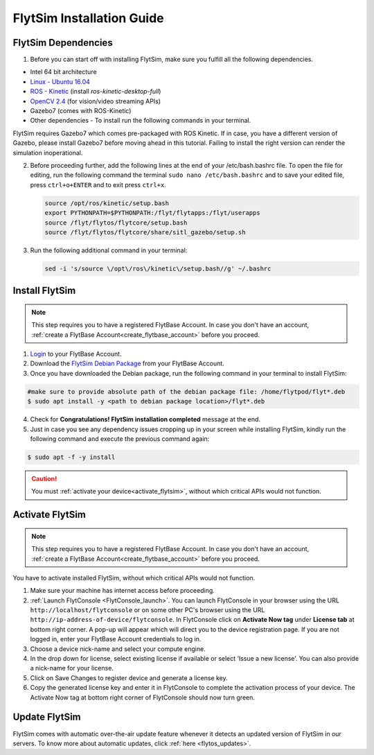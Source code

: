 .. _FlytSim Installation Guide: 

FlytSim Installation Guide
==========================

FlytSim Dependencies
^^^^^^^^^^^^^^^^^^^^

1. Before you can start off with installing FlytSim, make sure you fulfill all the following dependencies.

* Intel 64 bit architecture
* `Linux - Ubuntu 16.04`_
* `ROS - Kinetic`_ (install *ros-kinetic-desktop-full*)
* `OpenCV 2.4`_ (for vision/video streaming APIs)
* Gazebo7 (comes with ROS-Kinetic)
* Other dependencies - To install run the following commands in your terminal.

  .. literalinclude:: include/flytos_dependency.sh
     :language: bash

FlytSim requires Gazebo7 which comes pre-packaged with ROS Kinetic. If in case, you have a different version of Gazebo, please install Gazebo7 before moving ahead in this tutorial. Failing to install the right version can render the simulation inoperational. 

2. Before proceeding further, add the following lines at the end of your /etc/bash.bashrc file. To open the file for editing, run the following command the terminal ``sudo nano /etc/bash.bashrc`` and to save your edited file, press ``ctrl+o+ENTER`` and to exit press ``ctrl+x``.

   .. code-block:: bash
   
       source /opt/ros/kinetic/setup.bash
       export PYTHONPATH=$PYTHONPATH:/flyt/flytapps:/flyt/userapps
       source /flyt/flytos/flytcore/setup.bash
       source /flyt/flytos/flytcore/share/sitl_gazebo/setup.sh

3. Run the following additional command in your terminal:

   .. code-block:: bash
   
       sed -i 's/source \/opt\/ros\/kinetic\/setup.bash//g' ~/.bashrc

Install FlytSim
^^^^^^^^^^^^^^^

.. note:: This step requires you to have a registered FlytBase Account. In case you don't have an account, :ref:`create a FlytBase Account<create_flytbase_account>` before you proceed. 

1. `Login <https://my.flytbase.com>`_ to your FlytBase Account.
2. Download the `FlytSim Debian Package <https://my.flytbase.com/FlytOS>`_ from your FlytBase Account.
3. Once you have downloaded the Debian package, run the following command in your terminal to install FlytSim: 
   
.. code-block:: bash
   
   #make sure to provide absolute path of the debian package file: /home/flytpod/flyt*.deb
   $ sudo apt install -y <path to debian package location>/flyt*.deb 

4. Check for **Congratulations! FlytSim installation completed** message at the end.
5. Just in case you see any dependency issues cropping up in your screen while installing FlytSim, kindly run the following command and execute the previous command again:
   
.. code-block:: bash
   
   $ sudo apt -f -y install

.. caution:: You must :ref:`activate your device<activate_flytsim>`, without which critical APIs would not function.

.. _activate_flytsim:

Activate FlytSim
^^^^^^^^^^^^^^^^

.. note:: This step requires you to have a registered FlytBase Account. In case you don't have an account, :ref:`create a FlytBase Account<create_flytbase_account>` before you proceed.

You have to activate installed FlytSim, without which critical APIs would not function.

1. Make sure your machine has internet access before proceeding. 
2. :ref:`Launch FlytConsole <FlytConsole_launch>`. You can launch FlytConsole in your browser using the URL ``http://localhost/flytconsole`` or on some other PC's browser using the URL ``http://ip-address-of-device/flytconsole``. In FlytConsole click on **Activate Now tag** under **License tab** at bottom right corner. A pop-up will appear which will direct you to the device registration page. If you are not logged in, enter your FlytBase Account credentials to log in. 
3. Choose a device nick-name and select your compute engine. 
4. In the drop down for license, select existing license if available or select ‘Issue a new license’. You can also provide a nick-name for your license.  
5. Click on Save Changes to register device and generate a license key.
6. Copy the generated license key and enter it in FlytConsole to complete the activation process of your device. The Activate Now tag at bottom right corner of FlytConsole should now turn green.


Update FlytSim
^^^^^^^^^^^^^^

FlytSim comes with automatic over-the-air update feature whenever it detects an updated version of FlytSim in our servers. To know more about automatic updates, click :ref:`here <flytos_updates>`.

.. _Linux - Ubuntu 16.04: https://wiki.ubuntu.com/XenialXerus/ReleaseNotes
.. _ROS - Kinetic: http://wiki.ros.org/kinetic/Installation/Ubuntu
.. _OpenCV 2.4: http://docs.opencv.org/2.4/doc/tutorials/introduction/linux_install/linux_install.html
